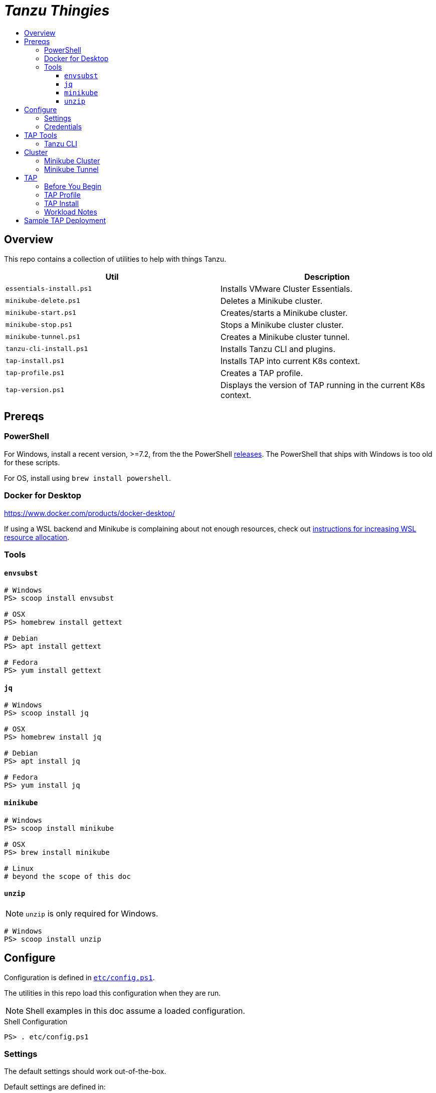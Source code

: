 :toc:
:toclevels: 3
:toc-placement!:
:toc-title!:
:linkattrs:

= _Tanzu Thingies_ =

toc::[]

== Overview

This repo contains a collection of utilities to help with things Tanzu.

|===
| Util | Description

| `essentials-install.ps1` | Installs VMware Cluster Essentials.
| `minikube-delete.ps1` | Deletes a Minikube cluster.
| `minikube-start.ps1` | Creates/starts a Minikube cluster.
| `minikube-stop.ps1` | Stops a Minikube cluster cluster.
| `minikube-tunnel.ps1` | Creates a Minikube cluster tunnel.
| `tanzu-cli-install.ps1` | Installs Tanzu CLI and plugins.
| `tap-install.ps1` | Installs TAP into current K8s context.
| `tap-profile.ps1` | Creates a TAP profile.
| `tap-version.ps1` | Displays the version of TAP running in the current K8s context.
|===

== Prereqs

=== PowerShell

For Windows, install a recent version, >=7.2, from the the PowerShell https://github.com/PowerShell/PowerShell/releases[releases].
The PowerShell that ships with Windows is too old for these scripts.

For OS, install using `brew install powershell`.

=== Docker for Desktop

https://www.docker.com/products/docker-desktop/

If using a WSL backend and Minikube is complaining about not enough resources, check out https://docs.microsoft.com/en-us/windows/wsl/wsl-config#wslconfig[instructions for increasing WSL resource allocation].

=== Tools

==== `envsubst`

----
# Windows
PS> scoop install envsubst

# OSX
PS> homebrew install gettext

# Debian
PS> apt install gettext

# Fedora
PS> yum install gettext
----

==== `jq`

----
# Windows
PS> scoop install jq

# OSX
PS> homebrew install jq

# Debian
PS> apt install jq

# Fedora
PS> yum install jq
----

==== `minikube`

----
# Windows
PS> scoop install minikube

# OSX
PS> brew install minikube

# Linux
# beyond the scope of this doc
----

==== `unzip`

NOTE: `unzip` is only required for Windows.

----
# Windows
PS> scoop install unzip
----

== Configure

Configuration is defined in `link:etc/config.ps1[]`.

The utilities in this repo load this configuration when they are run.

NOTE: Shell examples in this doc assume a loaded configuration.

.Shell Configuration
----
PS> . etc/config.ps1
----

=== Settings

The default settings should work out-of-the-box.

Default settings are defined in:

* `link:etc/config.ps1[]`
* `link:etc/tap.ps1[]`
* `link:etc/minikube.ps1[]`

To override defaults, copy `link:share/examples/overrides.ps1[]` to `etc/`.

.Overrides
----
PS> Copy-Item share/examples/overrides.ps1 etc/
----

.Sample `etc/overrides.ps1`
----
Env:TAP_VERSION = "1.2.2"
Env:MINIKUBE_MEMORY = "6g"
----

=== Credentials

Credentials are defined in a specialized configuration that is ignored by Git.

Copy `link:share/examples/credentials.ps1[]` to `etc/`.

.Credentials
----
PS> Copy-Item share/examples/credentials.ps1 etc/
----

Configure credentials for TanzuNet and a Docker registry.

.Sample `etc/credentials`
----
$Env:REGISTRY_HOST = "harbor-repo.vmware.com"
$Env:REGISTRY_USER = "joe"
$Env:REGISTRY_PASS = "joepass"
$Env:REGISTRY_REPO = "joes_tap"

$Env:TANZUNET_USER = "joe@company.com"
$Env:TANZUNET_PASS = "joepassdeux"
----

== TAP Tools

=== Tanzu CLI

Go to the the TanzuNet downloads for https://network.tanzu.vmware.com/products/tanzu-application-platform/[VMware Tanzu Application Platform, window="_new"].

Select the release that matches `TAP_VERSION`.

Select the `tap-cli-tap` bundle for your platform and download.

Move/rename the downloaded file into `LOCAL_DIST_DIR` with `TAP_VERSION` appended.

.Example
----
PS> New-Item -Path $Env:LOCAL_DIST_DIR -ItemType Directory
PS> Move-Item ~/Downloads/tanzu-framework-$Env:PLATFORM-amd64.$Env:ARCHIVE "$Env:LOCAL_DIST_DIR/tanzu-framework-$Env:PLATFORM-amd64-$Env:TAP_VERSION.$Env:ARCHIVE"
PS> dir local/distfiles

    Directory: C:\Users\ccheetham\src\github.com\steeltoeoss-incubator\tanzu-thingies\local\distfiles

Mode                 LastWriteTime         Length Name
----                 -------------         ------ ----
-a---           9/14/2022  2:12 PM      206479649 tanzu-framework-windows-amd64-1.2.2.zip
----

== Cluster

=== Minikube Cluster

Running `minikube-start` creates a cluster if necessary and then starts it.

----
PS> bin/minikube-start.ps1
----

=== Minikube Tunnel

WARNING: The Minikube tunnel requires elevated permissions.

The tunnel is required for TAP installation.
If packages are failing to reconcile, it may be due to lack of a running tunnel.

The tunnel runs in the foreground, `CTRL-C` to kill.

----
PS> bin/minikube-tunnel.ps1
----

== TAP

=== Before You Begin

* link:#tap-tools[TAP product bundles] are downloaded into expected paths
* link:#minikube-cluster[cluster is running]
* link:#minikube-tunnel[tunnel is running]
* network connection to corporate network

=== TAP Profile

Generate a TAP Profile based on your settings.
You only need to do this once, or when you've changed settings.

----
PS> bin/tap-profile.ps1
----

This generates the file `etc/tap-profile.yaml`.
Probably a good idea to give it a once-over before proceeding.

=== TAP Install

Install TAP into the current K8s context.

----
PS> bin/tap-install.ps1
----

The installation takes some time.
10-30 mins.
YMMV.

=== Workload Notes

Deployed apps will be assigned an HTTP route of the form:

`http://NAME.default.example.com`

where `NAME` is that specified in the command:

`tanzu apps workload create NAME ...`.

Add a matching entry to your local hosts resolving the route host to the loopback IF.

Host file locations:

|===
| Platform | path

| Linux | `/etc/hosts`
| OSX | `/etc/hosts`
| Windows |  `C:\Windows\System32\drivers\etc\hosts`
|===

.Sample
----
127.0.0.1	NAME.default.example.com
----

== Sample TAP Deployment

Deploy the Spring sample Java app.

----
PS> tanzu apps workload create java-web-app --git-repo https://github.com/vmware-tanzu/application-accelerator-samples --sub-path tanzu-java-web-app --git-branch main --type web --label app.kubernetes.io/part-of=java-web-app --label tanzu.app.live.view=true --label tanzu.app.live.view.application.name=java-web-app --annotation autoscaling.knative.dev/minScale=1 --namespace default --yes
----

Follow progress.

----
PS> tanzu apps workload tail java-web-app --timestamp
----

Check if ready.
This may take a while.
5-15 mins.
YMMV.

----
PS> tanzu apps workload get java-web-app
...
java-web-app   Ready   http://java-web-app.default.example.com
----

Add a host entry for `java-web-app.default.example.com`.

----
127.0.0.1 java-web-app.default.example.com
----

Access the app.

----
PS> curl http://java-web-app.default.example.com/
Greetings from Spring Boot + Tanzu!
----
